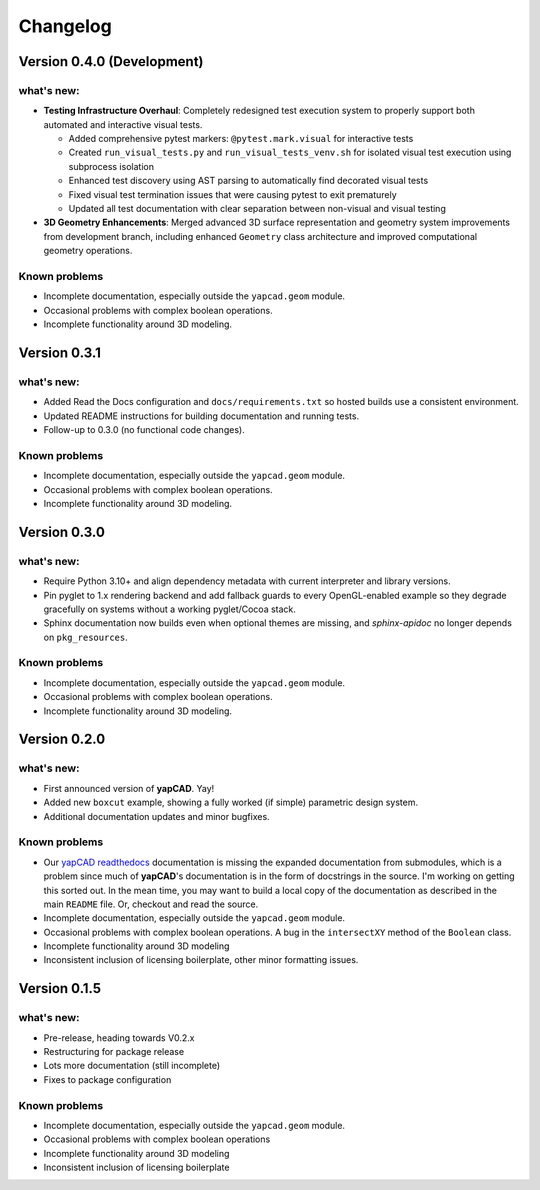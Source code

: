 =========
Changelog
=========

Version 0.4.0 (Development)
============================

what's new:
-----------

- **Testing Infrastructure Overhaul**: Completely redesigned test execution system
  to properly support both automated and interactive visual tests.

  - Added comprehensive pytest markers: ``@pytest.mark.visual`` for interactive tests
  - Created ``run_visual_tests.py`` and ``run_visual_tests_venv.sh`` for isolated
    visual test execution using subprocess isolation
  - Enhanced test discovery using AST parsing to automatically find decorated visual tests
  - Fixed visual test termination issues that were causing pytest to exit prematurely
  - Updated all test documentation with clear separation between non-visual and visual testing

- **3D Geometry Enhancements**: Merged advanced 3D surface representation and
  geometry system improvements from development branch, including enhanced
  ``Geometry`` class architecture and improved computational geometry operations.

Known problems
--------------

- Incomplete documentation, especially outside the ``yapcad.geom`` module.
- Occasional problems with complex boolean operations.
- Incomplete functionality around 3D modeling.

Version 0.3.1
=============

what's new:
-----------

- Added Read the Docs configuration and ``docs/requirements.txt`` so hosted
  builds use a consistent environment.
- Updated README instructions for building documentation and running tests.
- Follow-up to 0.3.0 (no functional code changes).

Known problems
--------------

- Incomplete documentation, especially outside the ``yapcad.geom`` module.
- Occasional problems with complex boolean operations.
- Incomplete functionality around 3D modeling.

Version 0.3.0
=============

what's new:
-----------

- Require Python 3.10+ and align dependency metadata with current
  interpreter and library versions.
- Pin pyglet to 1.x rendering backend and add fallback
  guards to every OpenGL-enabled example so they degrade gracefully on
  systems without a working pyglet/Cocoa stack.
- Sphinx documentation now builds even when optional themes are
  missing, and `sphinx-apidoc` no longer depends on ``pkg_resources``.

Known problems
--------------

- Incomplete documentation, especially outside the ``yapcad.geom`` module.
- Occasional problems with complex boolean operations.
- Incomplete functionality around 3D modeling.

Version 0.2.0
=============

what's new:
-----------

- First announced version of **yapCAD**. Yay!

- Added new ``boxcut`` example, showing a fully worked (if simple)
  parametric design system.

- Additional documentation updates and minor bugfixes.

Known problems
--------------

- Our `yapCAD readthedocs`_ documentation is missing the expanded
  documentation from submodules, which is a problem since much of
  **yapCAD**'s documentation is in the form of docstrings in the
  source.  I'm working on getting this sorted out.  In the mean time,
  you may want to build a local copy of the documentation as described
  in the main ``README`` file.   Or, checkout and read the source.

- Incomplete documentation, especially outside the ``yapcad.geom`` module.

- Occasional problems with complex boolean operations.  A bug in the
  ``intersectXY`` method of the ``Boolean`` class.

- Incomplete functionality around 3D modeling

- Inconsistent inclusion of licensing boilerplate, other minor
  formatting issues.

Version 0.1.5
=============

what's new:
-----------

- Pre-release, heading towards V0.2.x

- Restructuring for package release

- Lots more documentation (still incomplete)

- Fixes to package configuration

Known problems
--------------

- Incomplete documentation, especially outside the ``yapcad.geom`` module.

- Occasional problems with complex boolean operations

- Incomplete functionality around 3D modeling

- Inconsistent inclusion of licensing boilerplate
  

.. _yapCAD readthedocs: https://yapcad.readthedocs.io/en/latest/index.html

